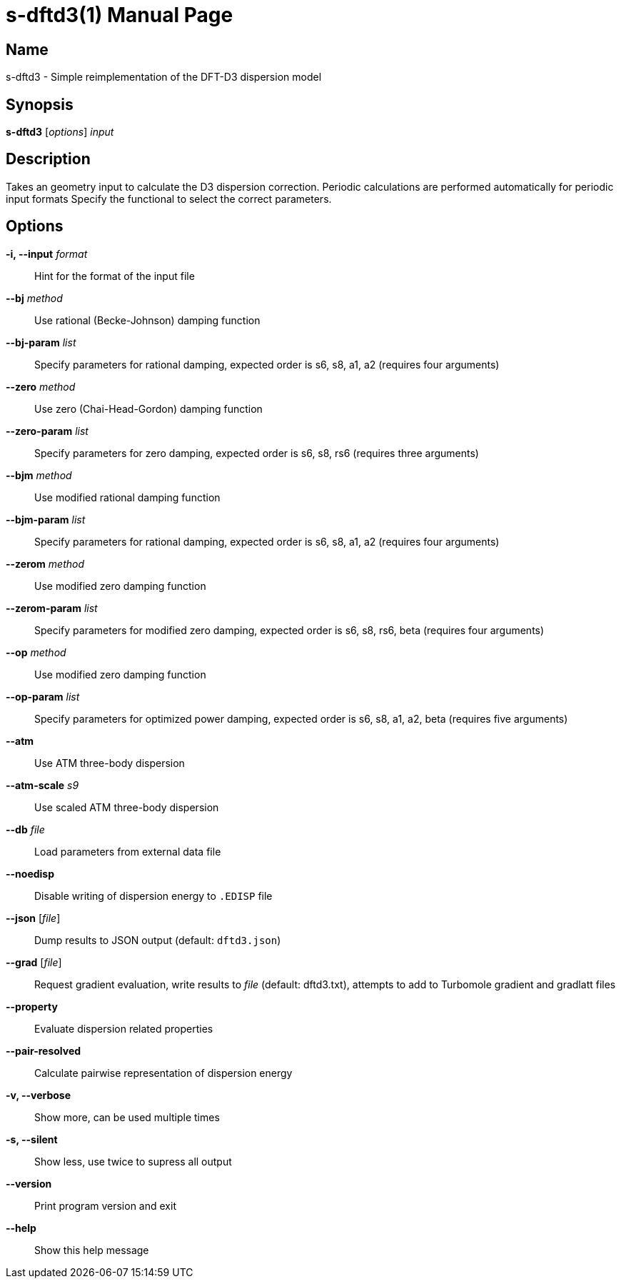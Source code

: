 = s-dftd3(1)
:doctype: manpage

== Name
s-dftd3 - Simple reimplementation of the DFT-D3 dispersion model

== Synopsis
*s-dftd3* [_options_] _input_

== Description

Takes an geometry input to calculate the D3 dispersion correction.
Periodic calculations are performed automatically for periodic input formats
Specify the functional to select the correct parameters.

== Options

*-i, --input* _format_::
Hint for the format of the input file

*--bj* _method_::
Use rational (Becke-Johnson) damping function

*--bj-param* _list_::
Specify parameters for rational damping,
expected order is s6, s8, a1, a2 (requires four arguments)

*--zero* _method_::
Use zero (Chai-Head-Gordon) damping function

*--zero-param* _list_::
Specify parameters for zero damping,
expected order is s6, s8, rs6 (requires three arguments)

*--bjm* _method_::
Use modified rational damping function

*--bjm-param* _list_::
Specify parameters for rational damping,
expected order is s6, s8, a1, a2 (requires four arguments)

*--zerom* _method_::
Use modified zero damping function

*--zerom-param* _list_::
Specify parameters for modified zero damping,
expected order is s6, s8, rs6, beta (requires four arguments)

*--op* _method_::
Use modified zero damping function

*--op-param* _list_::
Specify parameters for optimized power damping,
expected order is s6, s8, a1, a2, beta (requires five arguments)

*--atm*::
Use ATM three-body dispersion

*--atm-scale* _s9_::
Use scaled ATM three-body dispersion

*--db* _file_::
Load parameters from external data file

*--noedisp*::
Disable writing of dispersion energy to `.EDISP` file

*--json* [_file_]::
Dump results to JSON output (default: `dftd3.json`)

*--grad* [_file_]::
Request gradient evaluation,
write results to _file_ (default: dftd3.txt),
attempts to add to Turbomole gradient and gradlatt files

*--property*::
Evaluate dispersion related properties

*--pair-resolved*::
Calculate pairwise representation of dispersion energy

*-v, --verbose*::
Show more, can be used multiple times

*-s, --silent*::
Show less, use twice to supress all output

*--version*::
Print program version and exit

*--help*::
Show this help message

